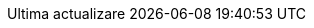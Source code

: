 // Romanian translation, courtesy of Vitalie Lazu <vitalie.lazu@gmail.com>
:appendix-caption: Apendix
:appendix-refsig: {appendix-caption}
:caution-caption: Precauție
//:chapter-signifier: ???
//:chapter-refsig: {chapter-signifier}
:example-caption: Exemplu
:figure-caption: Figură
:important-caption: Important
:last-update-label: Ultima actualizare
ifdef::listing-caption[:listing-caption: Listare]
ifdef::manname-title[:manname-title: Nume]
:note-caption: Notă
//:part-refsig: ???
ifdef::preface-title[:preface-title: Prefață]
//:section-refsig: ???
:table-caption: Tabela
:tip-caption: Sfat
:toc-title: Cuprins
:untitled-label: Fără denumire
:version-label: Versiunea
:warning-caption: Atenție
